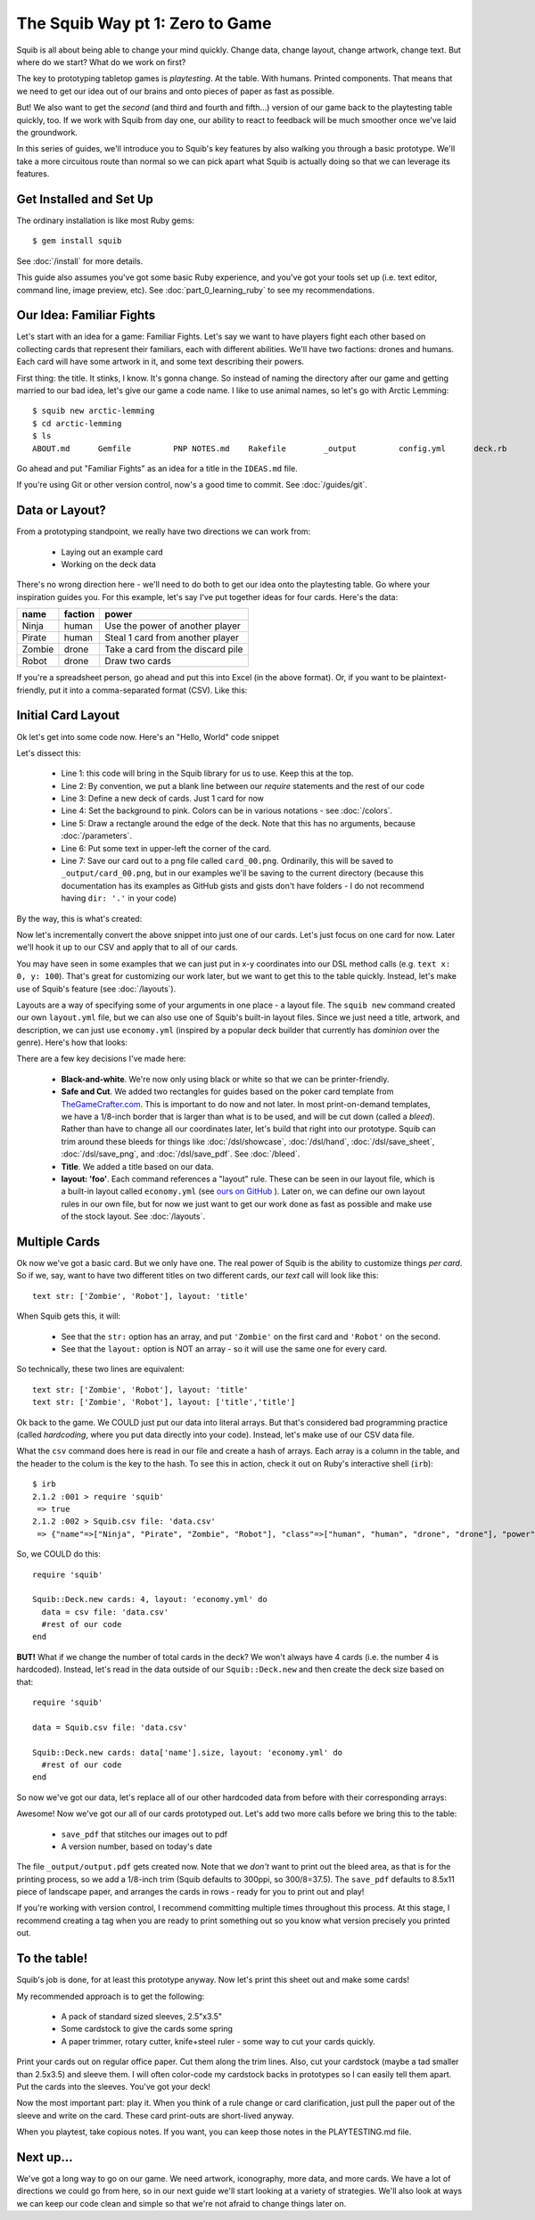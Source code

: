 The Squib Way pt 1: Zero to Game
=================================

Squib is all about being able to change your mind quickly. Change data, change layout, change artwork, change text. But where do we start? What do we work on first?

The key to prototyping tabletop games is *playtesting*. At the table. With humans. Printed components. That means that we need to get our idea out of our brains and onto pieces of paper as fast as possible.

But! We also want to get the *second* (and third and fourth and fifth...) version of our game back to the playtesting table quickly, too. If we work with Squib from day one, our ability to react to feedback will be much smoother once we've laid the groundwork.

In this series of guides, we'll introduce you to Squib's key features by also walking you through a basic prototype. We'll take a more circuitous route than normal so we can pick apart what Squib is actually doing so that we can leverage its features.

Get Installed and Set Up
-----------------------------
The ordinary installation is like most Ruby gems::

  $ gem install squib

See :doc:`/install` for more details.

This guide also assumes you've got some basic Ruby experience, and you've got your tools set up (i.e. text editor, command line, image preview, etc). See :doc:`part_0_learning_ruby` to see my recommendations.

Our Idea: Familiar Fights
-------------------------
Let's start with an idea for a game: Familiar Fights. Let's say we want to have players fight each other based on collecting cards that represent their familiars, each with different abilities. We'll have two factions: drones and humans. Each card will have some artwork in it, and some text describing their powers.

First thing: the title. It stinks, I know. It's gonna change. So instead of naming the directory after our game and getting married to our bad idea, let's give our game a code name. I like to use animal names, so let's go with Arctic Lemming::

  $ squib new arctic-lemming
  $ cd arctic-lemming
  $ ls
  ABOUT.md	Gemfile		PNP NOTES.md	Rakefile	_output		config.yml	deck.rb		layout.yml

Go ahead and put "Familiar Fights" as an idea for a title in the ``IDEAS.md`` file.

If you're using Git or other version control, now's a good time to commit. See :doc:`/guides/git`.

Data or Layout?
---------------

From a prototyping standpoint, we really have two directions we can work from:

  * Laying out an example card
  * Working on the deck data

There's no wrong direction here - we'll need to do both to get our idea onto the playtesting table. Go where your inspiration guides you. For this example, let's say I've put together ideas for four cards. Here's the data:

======  =======  ===============================
name    faction  power
======  =======  ===============================
Ninja   human    Use the power of another player
Pirate  human    Steal 1 card from another player
Zombie  drone    Take a card from the discard pile
Robot   drone    Draw two cards
======  =======  ===============================

If you're a spreadsheet person, go ahead and put this into Excel (in the above format). Or, if you want to be plaintext-friendly, put it into a comma-separated format (CSV). Like this:

.. raw:: html

  <script type="text/javascript" src="https://ajax.googleapis.com/ajax/libs/jquery/1.9.1/jquery.min.js"></script>
  <script type="text/javascript" src="https://cdnjs.cloudflare.com/ajax/libs/gist-embed/2.4/gist-embed.min.js"></script>
  <code data-gist-id="d2bb2eb028b27cf1dace" data-gist-file="data.csv"></code>

Initial Card Layout
-----------------------------

Ok let's get into some code now. Here's an "Hello, World" code snippet

.. raw:: html

  <script type="text/javascript" src="https://ajax.googleapis.com/ajax/libs/jquery/1.9.1/jquery.min.js"></script>
  <script type="text/javascript" src="https://cdnjs.cloudflare.com/ajax/libs/gist-embed/2.4/gist-embed.min.js"></script>
  <code data-gist-id="d2bb2eb028b27cf1dace" data-gist-file="01_hello.rb"></code>

Let's dissect this:

  * Line 1: this code will bring in the Squib library for us to use. Keep this at the top.
  * Line 2: By convention, we put a blank line between our `require` statements and the rest of our code
  * Line 3: Define a new deck of cards. Just 1 card for now
  * Line 4: Set the background to pink. Colors can be in various notations - see :doc:`/colors`.
  * Line 5: Draw a rectangle around the edge of the deck. Note that this has no arguments, because :doc:`/parameters`.
  * Line 6: Put some text in upper-left the corner of the card.
  * Line 7: Save our card out to a png file called ``card_00.png``. Ordinarily, this will be saved to ``_output/card_00.png``, but in our examples we'll be saving to the current directory (because this documentation has its examples as GitHub gists and gists don't have folders - I do not recommend having ``dir: '.'`` in your code)

By the way, this is what's created:

.. raw:: html

  <img src="../../intro/part1_00_expected.png" width=250>

Now let's incrementally convert the above snippet into just one of our cards. Let's just focus on one card for now. Later we'll hook it up to our CSV and apply that to all of our cards.

You may have seen in some examples that we can just put in x-y coordinates into our DSL method calls (e.g. ``text x: 0, y: 100``). That's great for customizing our work later, but we want to get this to the table quickly. Instead, let's make use of Squib's feature (see :doc:`/layouts`).

Layouts are a way of specifying some of your arguments in one place - a layout file. The ``squib new`` command created our own ``layout.yml`` file, but we can also use one of Squib's built-in layout files. Since we just need a title, artwork, and description, we can just use ``economy.yml`` (inspired by a popular deck builder that currently has *dominion* over the genre). Here's how that looks:

.. raw:: html

  <script type="text/javascript" src="https://ajax.googleapis.com/ajax/libs/jquery/1.9.1/jquery.min.js"></script>
  <script type="text/javascript" src="https://cdnjs.cloudflare.com/ajax/libs/gist-embed/2.4/gist-embed.min.js"></script>
  <code data-gist-id="d2bb2eb028b27cf1dace"
        data-gist-file="02_onecard.rb"></code>
  <code data-gist-id="d2bb2eb028b27cf1dace"
        data-gist-file="02_onecard_rb.png"
        class=code_img
        ></code>


There are a few key decisions I've made here:

  * **Black-and-white**. We're now only using black or white so that we can be printer-friendly.
  * **Safe and Cut**. We added two rectangles for guides based on the poker card template from `TheGameCrafter.com <http://www.thegamecrafter.com>`_. This is important to do now and not later. In most print-on-demand templates, we have a 1/8-inch border that is larger than what is to be used, and will be cut down (called a *bleed*). Rather than have to change all our coordinates later, let's build that right into our prototype. Squib can trim around these bleeds for things like :doc:`/dsl/showcase`, :doc:`/dsl/hand`, :doc:`/dsl/save_sheet`, :doc:`/dsl/save_png`, and :doc:`/dsl/save_pdf`. See :doc:`/bleed`.
  * **Title**. We added a title based on our data.
  * **layout: 'foo'**. Each command references a "layout" rule. These can be seen in our layout file, which is a built-in layout called ``economy.yml`` (see `ours on GitHub <https://github.com/andymeneely/squib/blob/master/lib/squib/layouts/economy.yml>`_ ). Later on, we can define our own layout rules in our own file, but for now we just want to get our work done as fast as possible and make use of the stock layout. See :doc:`/layouts`.

Multiple Cards
--------------
Ok now we've got a basic card. But we only have one. The real power of Squib is the ability to customize things *per card*. So if we, say, want to have two different titles on two different cards, our `text` call will look like this::

  text str: ['Zombie', 'Robot'], layout: 'title'

When Squib gets this, it will:

  * See that the ``str:`` option has an array, and put ``'Zombie'`` on the first card and ``'Robot'`` on the second.
  * See that the ``layout:`` option is NOT an array - so it will use the same one for every card.

So technically, these two lines are equivalent::

  text str: ['Zombie', 'Robot'], layout: 'title'
  text str: ['Zombie', 'Robot'], layout: ['title','title']

Ok back to the game. We COULD just put our data into literal arrays. But that's considered bad programming practice (called *hardcoding*, where you put data  directly into your code). Instead, let's make use of our CSV data file.

What the ``csv`` command does here is read in our file and create a hash of arrays. Each array is a column in the table, and the header to the colum is the key to the hash. To see this in action, check it out on Ruby's interactive shell (``irb``)::

  $ irb
  2.1.2 :001 > require 'squib'
   => true
  2.1.2 :002 > Squib.csv file: 'data.csv'
   => {"name"=>["Ninja", "Pirate", "Zombie", "Robot"], "class"=>["human", "human", "drone", "drone"], "power"=>["Use the power of another player", "Steal 1 card from another player", "Take a card from the discard pile", "Draw two cards"]}

So, we COULD do this::

  require 'squib'

  Squib::Deck.new cards: 4, layout: 'economy.yml' do
    data = csv file: 'data.csv'
    #rest of our code
  end

**BUT!** What if we change the number of total cards in the deck? We won't always have 4 cards (i.e. the number 4 is hardcoded). Instead, let's read in the data outside of our ``Squib::Deck.new`` and then create the deck size based on that::

  require 'squib'

  data = Squib.csv file: 'data.csv'

  Squib::Deck.new cards: data['name'].size, layout: 'economy.yml' do
    #rest of our code
  end

So now we've got our data, let's replace all of our other hardcoded data from before with their corresponding arrays:

.. raw:: html

  <code data-gist-id="d2bb2eb028b27cf1dace" data-gist-file="03_csv.rb"></code>
  <code data-gist-id="d2bb2eb028b27cf1dace" data-gist-file="03_csv_rb00.png"
        class=code_img ></code>
  <code data-gist-id="d2bb2eb028b27cf1dace" data-gist-file="03_csv_rb01.png"
        class=code_img ></code>
  <code data-gist-id="d2bb2eb028b27cf1dace" data-gist-file="03_csv_rb02.png"
        class=code_img ></code>
  <code data-gist-id="d2bb2eb028b27cf1dace" data-gist-file="03_csv_rb03.png"
        class=code_img ></code>

Awesome! Now we've got our all of our cards prototyped out. Let's add two more calls before we bring this to the table:

  * ``save_pdf`` that stitches our images out to pdf
  * A version number, based on today's date

.. raw:: html

  <code data-gist-id="d2bb2eb028b27cf1dace" data-gist-file="04_save_pdf.rb">
  </code>

The file ``_output/output.pdf`` gets created now. Note that we *don't* want to print out the bleed area, as that is for the printing process, so we add a 1/8-inch trim (Squib defaults to 300ppi, so 300/8=37.5). The ``save_pdf`` defaults to 8.5x11 piece of landscape paper, and arranges the cards in rows - ready for you to print out and play!

If you're working with version control, I recommend committing multiple times throughout this process. At this stage, I recommend creating a tag when you are ready to print something out so you know what version precisely you printed out.

To the table!
-------------

Squib's job is done, for at least this prototype anyway. Now let's print this sheet out and make some cards!

My recommended approach is to get the following:

  * A pack of standard sized sleeves, 2.5"x3.5"
  * Some cardstock to give the cards some spring
  * A paper trimmer, rotary cutter, knife+steel ruler - some way to cut your cards quickly.

Print your cards out on regular office paper. Cut them along the trim lines. Also, cut your cardstock (maybe a tad smaller than 2.5x3.5) and sleeve them. I will often color-code my cardstock backs in prototypes so I can easily tell them apart. Put the cards into the sleeves. You've got your deck!

Now the most important part: play it. When you think of a rule change or card clarification, just pull the paper out of the sleeve and write on the card. These card print-outs are short-lived anyway.

When you playtest, take copious notes. If you want, you can keep those notes in the PLAYTESTING.md file.

Next up...
-----------------------------

We've got a long way to go on our game. We need artwork, iconography, more data, and more cards. We have a lot of directions we could go from here, so in our next guide we'll start looking at a variety of strategies. We'll also look at ways we can keep our code clean and simple so that we're not afraid to change things later on.

